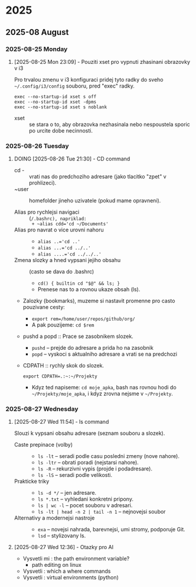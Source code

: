 
* 2025
** 2025-08 August
*** 2025-08-25 Monday

**** [2025-08-25 Mon 23:09] - Pouziti xset pro vypnuti zhasinani obrazovky v i3

Pro trvalou zmenu v i3 konfiguraci pridej tyto radky do sveho =~/.config/i3/config= souboru, pred "exec" radky.

#+begin_src shell
exec --no-startup-id xset s off
exec --no-startup-id xset -dpms
exec --no-startup-id xset s noblank
#+end_src

- xset :: se stara o to, aby obrazovka nezhasinala nebo nespoustela sporic po urcite dobe necinnosti.

:LOGBOOK:
CLOCK: [2025-08-25 Mon 23:09]--[2025-08-25 Mon 23:16] =>  0:07
:END:

*** 2025-08-26 Tuesday

**** DOING [2025-08-26 Tue 21:30] - CD command
- cd - :: vrati nas do predchoziho adresare (jako tlacitko "zpet" v prohlizeci).
- ~user :: homefolder jineho uzivatele (pokud mame opravneni).

- Alias pro rychlejsi navigaci :: (~/.bashrc), napriklad:
  + ~alias cdd='cd ~/Documents'~
- Alias pro navrat o vice urovni nahoru ::
  + ~alias ..='cd ..'~
  + ~alias ...='cd ../..'~
  + ~alias ....='cd ../../..'~

- Zmena slozky a hned vypsani jejiho obsahu :: (casto se dava do .bashrc)
  + ~cd() { builtin cd "$@" && ls; }~
  + Prenese nas to a rovnou ukaze obsah (ls).

- Zalozky (bookmarks), muzeme si nastavit promenne pro casto pouzivane cesty:
  + ~export rem=/home/user/repos/github/org/~
  + A pak pouzijeme: =cd $rem=

- pushd a popd :: Prace se zasobnikem slozek.
  + ~pushd~ -- prejde do adresare a prida ho na zasobnik
  + ~popd~  -- vyskoci s aktualniho adresare a vrati se na predchozi

- CDPATH :: rychly skok do slozek.
  
  #+begin_src shell
  export CDPATH=.:~:~/Projekty
  #+end_src

  + Kdyz ted napiseme: =cd moje_apka=, bash nas rovnou hodi do =~/Projekty/moje_apka=, i kdyz zrovna nejsme v =~/Projekty=.

:LOGBOOK:
CLOCK: [2025-08-26 Tue 21:30]--[2025-08-26 Tue 21:31] =>  0:01
:END:

*** 2025-08-27 Wednesday

**** [2025-08-27 Wed 11:54] - ls command
Slouzi k vypsani obsahu adresare (seznam souboru a slozek).
- Caste prepinace (volby) ::
  - ~ls -lt~ -- seradi podle casu posledni zmeny (nove nahore).
  - ~ls -ltr~ -- obrati poradi (nejstarsi nahore).
  - ~ls -R~ -- rekurzivni vypis (projde i podadresare).
  - ~ls -lS~ -- seradi podle velikosti.

- Prakticke triky ::
  + ~ls -d */~ -- jen adresare.
  + ~ls *.txt~ -- vyhledani konkretni pripony.
  + ~ls | wc -l~ -- pocet souboru v adresari.
  + ~ls -lt | head -n 2 | tail -n 1~ -- nejnovejsi soubor

- Alternativy a modernejsi nastroje ::
  + =exa= -- novejsi nahrada, barevnejsi, umi stromy, podporuje Git.
  + =lsd= -- stylizovany ls.
:LOGBOOK:
CLOCK: [2025-08-27 Wed 11:54]--[2025-08-27 Wed 12:12] =>  0:18
:END:

**** [2025-08-27 Wed 12:36] - Otazky pro AI
- Vysvetli mi : the path environment variable?
  + path editing on linux
- Vysvetli : which a where commands
- Vysvetli : virtual environments (python)
:LOGBOOK:
CLOCK: [2025-08-27 Wed 12:36]--[2025-08-27 Wed 12:39] =>  0:03
:END:

